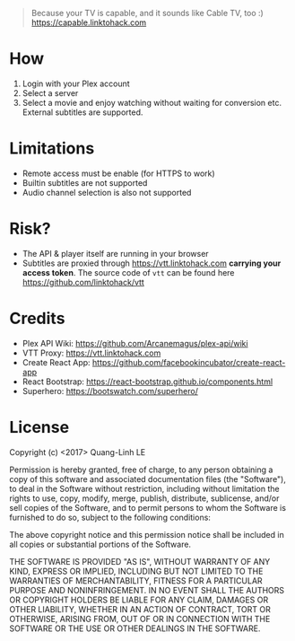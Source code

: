 #+BEGIN_QUOTE
Because your TV is capable, and it sounds like Cable TV, too :)
https://capable.linktohack.com
#+END_QUOTE

* How

  1. Login with your Plex account
  2. Select a server
  3. Select a movie and enjoy watching without waiting for conversion
     etc. External subtitles are supported.

  [[file:screenshot1.png]]
  [[file:screenshot2.png]]

* Limitations
  - Remote access must be enable (for HTTPS to work)
  - Builtin subtitles are not supported
  - Audio channel selection is also not supported

* Risk?
  - The API & player itself are running in your browser
  - Subtitles are proxied through https://vtt.linktohack.com *carrying
    your access token*. The source code of =vtt= can be found here
    https://github.com/linktohack/vtt

* Credits
  - Plex API Wiki: https://github.com/Arcanemagus/plex-api/wiki
  - VTT Proxy: https://vtt.linktohack.com
  - Create React App: https://github.com/facebookincubator/create-react-app
  - React Bootstrap: https://react-bootstrap.github.io/components.html
  - Superhero: https://bootswatch.com/superhero/

* License
  Copyright (c) <2017> Quang-Linh LE

  Permission is hereby granted, free of charge, to any person
  obtaining a copy of this software and associated documentation files
  (the "Software"), to deal in the Software without restriction,
  including without limitation the rights to use, copy, modify, merge,
  publish, distribute, sublicense, and/or sell copies of the Software,
  and to permit persons to whom the Software is furnished to do so,
  subject to the following conditions:

  The above copyright notice and this permission notice shall be
  included in all copies or substantial portions of the Software.

  THE SOFTWARE IS PROVIDED "AS IS", WITHOUT WARRANTY OF ANY KIND,
  EXPRESS OR IMPLIED, INCLUDING BUT NOT LIMITED TO THE WARRANTIES OF
  MERCHANTABILITY, FITNESS FOR A PARTICULAR PURPOSE AND
  NONINFRINGEMENT. IN NO EVENT SHALL THE AUTHORS OR COPYRIGHT HOLDERS
  BE LIABLE FOR ANY CLAIM, DAMAGES OR OTHER LIABILITY, WHETHER IN AN
  ACTION OF CONTRACT, TORT OR OTHERWISE, ARISING FROM, OUT OF OR IN
  CONNECTION WITH THE SOFTWARE OR THE USE OR OTHER DEALINGS IN THE
  SOFTWARE.
